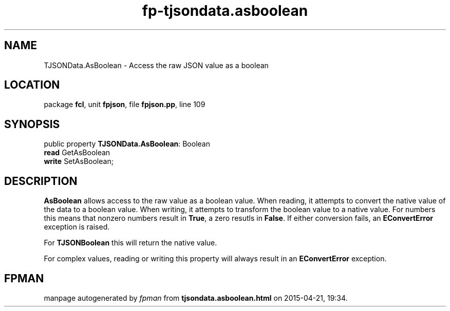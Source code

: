 .\" file autogenerated by fpman
.TH "fp-tjsondata.asboolean" 3 "2014-03-14" "fpman" "Free Pascal Programmer's Manual"
.SH NAME
TJSONData.AsBoolean - Access the raw JSON value as a boolean
.SH LOCATION
package \fBfcl\fR, unit \fBfpjson\fR, file \fBfpjson.pp\fR, line 109
.SH SYNOPSIS
public property \fBTJSONData.AsBoolean\fR: Boolean
  \fBread\fR GetAsBoolean
  \fBwrite\fR SetAsBoolean;
.SH DESCRIPTION
\fBAsBoolean\fR allows access to the raw value as a boolean value. When reading, it attempts to convert the native value of the data to a boolean value. When writing, it attempts to transform the boolean value to a native value. For numbers this means that nonzero numbers result in \fBTrue\fR, a zero resutls in \fBFalse\fR. If either conversion fails, an \fBEConvertError\fR exception is raised.

For \fBTJSONBoolean\fR this will return the native value.

For complex values, reading or writing this property will always result in an \fBEConvertError\fR exception.


.SH FPMAN
manpage autogenerated by \fIfpman\fR from \fBtjsondata.asboolean.html\fR on 2015-04-21, 19:34.

